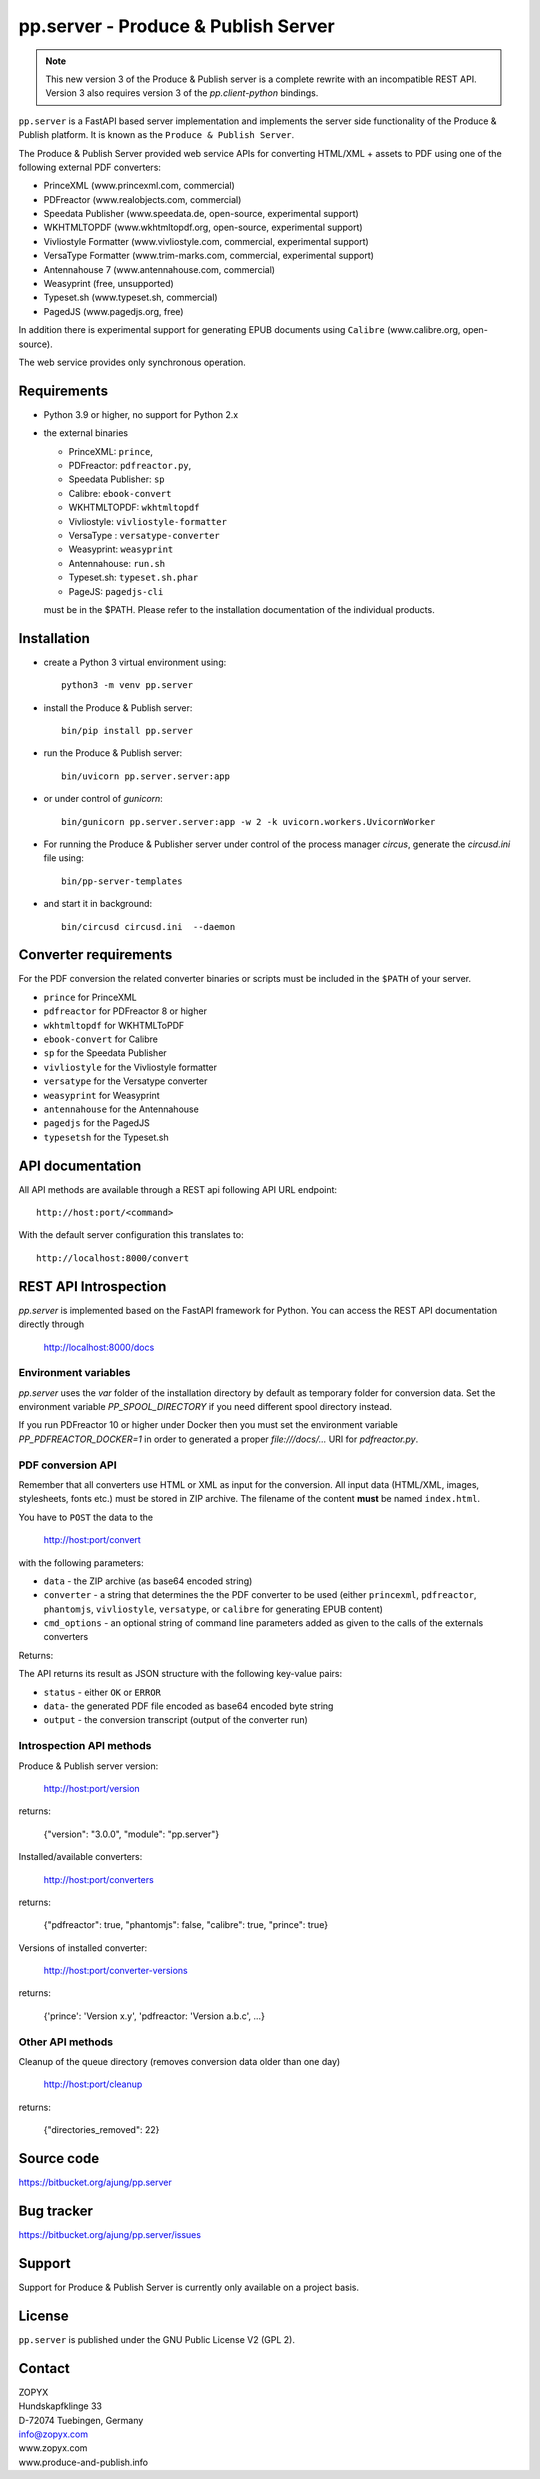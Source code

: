 pp.server - Produce & Publish Server
====================================


.. note:: 

   This new version 3 of the Produce & Publish server is a complete rewrite
   with an incompatible REST API. Version 3 also requires version 3
   of the `pp.client-python` bindings.

``pp.server`` is a FastAPI based server implementation and implements the
server side functionality of the Produce & Publish platform.  It is known as
the ``Produce & Publish Server``.

The Produce & Publish Server provided web service APIs for converting
HTML/XML + assets to PDF using one of the following external PDF converters:

- PrinceXML (www.princexml.com, commercial)
- PDFreactor (www.realobjects.com, commercial)
- Speedata Publisher (www.speedata.de, open-source, experimental support)
- WKHTMLTOPDF (www.wkhtmltopdf.org, open-source, experimental support)
- Vivliostyle Formatter (www.vivliostyle.com, commercial, experimental support)
- VersaType Formatter (www.trim-marks.com, commercial, experimental support)
- Antennahouse 7 (www.antennahouse.com, commercial)
- Weasyprint (free, unsupported)
- Typeset.sh  (www.typeset.sh, commercial)
- PagedJS  (www.pagedjs.org, free)

In addition there is experimental support for generating EPUB documents
using ``Calibre`` (www.calibre.org, open-source).

The web service provides only synchronous operation.

Requirements
------------

- Python 3.9 or higher, no support for Python 2.x

- the external binaries 

  - PrinceXML: ``prince``, 
  - PDFreactor: ``pdfreactor.py``,  
  - Speedata Publisher: ``sp``
  - Calibre: ``ebook-convert``
  - WKHTMLTOPDF: ``wkhtmltopdf``    
  - Vivliostyle: ``vivliostyle-formatter``    
  - VersaType : ``versatype-converter``    
  - Weasyprint: ``weasyprint``    
  - Antennahouse: ``run.sh``    
  - Typeset.sh: ``typeset.sh.phar``    
  - PageJS: ``pagedjs-cli``    

  must be in the $PATH. Please refer to the installation documentation
  of the individual products.

Installation
------------

- create a Python 3  virtual environment using::

    python3 -m venv pp.server

- install the Produce & Publish server::

    bin/pip install pp.server

- run the Produce & Publish server::

    bin/uvicorn pp.server.server:app

- or under control of `gunicorn`::

    bin/gunicorn pp.server.server:app -w 2 -k uvicorn.workers.UvicornWorker


- For running the Produce & Publisher server under control of the process manager
  `circus`, generate the `circusd.ini` file using::

    bin/pp-server-templates

- and start it in background::

    bin/circusd circusd.ini  --daemon

Converter requirements
----------------------

For the PDF conversion the related converter binaries or scripts
must be included in the ``$PATH`` of your server.

- ``prince`` for PrinceXML

- ``pdfreactor`` for PDFreactor 8 or higher

- ``wkhtmltopdf`` for WKHTMLToPDF

- ``ebook-convert`` for Calibre

- ``sp`` for the Speedata Publisher

- ``vivliostyle`` for the Vivliostyle formatter

- ``versatype`` for the Versatype converter

- ``weasyprint`` for Weasyprint

- ``antennahouse`` for the Antennahouse

- ``pagedjs`` for the PagedJS

- ``typesetsh`` for the Typeset.sh



API documentation
-----------------

All API methods are available through a REST api
following API URL endpoint::

    http://host:port/<command>

With the default server configuration this translates to::

    http://localhost:8000/convert

REST API Introspection
----------------------

`pp.server` is implemented based on the FastAPI framework for Python.
You can access the REST API  documentation directly through
    
    http://localhost:8000/docs

Environment variables
+++++++++++++++++++++

`pp.server` uses the `var` folder of the installation directory by default as
temporary folder for conversion data. Set the environment variable `PP_SPOOL_DIRECTORY` 
if you need different spool directory instead. 

If you run PDFreactor 10 or higher under Docker then you must set the environment
variable `PP_PDFREACTOR_DOCKER=1` in order to generated a proper `file:///docs/...`
URI for `pdfreactor.py`.


PDF conversion API
++++++++++++++++++

Remember that all converters use HTML or XML as input for the conversion. All
input data (HTML/XML, images, stylesheets, fonts etc.) must be stored in ZIP
archive. The filename of the content **must** be named ``index.html``.

You have to ``POST`` the data to the 

    http://host:port/convert

with the following parameters:


- ``data`` - the ZIP archive (as base64 encoded string)

- ``converter`` - a string that determines the the PDF
  converter to be used (either ``princexml``, ``pdfreactor``, ``phantomjs``, ``vivliostyle``, ``versatype``, 
  or ``calibre`` for generating EPUB content)

- ``cmd_options`` - an optional string of command line parameters added 
  as given to the calls of the externals converters


Returns:

The API returns its result as JSON structure with the following key-value
pairs:

- ``status`` - either ``OK`` or ``ERROR``

- ``data``- the generated PDF file encoded as base64 encoded byte string

- ``output`` - the conversion transcript (output of the converter run)

  
Introspection API methods
+++++++++++++++++++++++++

Produce & Publish server version:

    http://host:port/version

returns:

    {"version": "3.0.0", "module": "pp.server"}
   
Installed/available converters:

    http://host:port/converters

returns:

    {"pdfreactor": true, "phantomjs": false, "calibre": true, "prince": true}


Versions of installed converter:

    http://host:port/converter-versions

returns:

    {'prince': 'Version x.y', 'pdfreactor: 'Version a.b.c', ...}


Other API methods
+++++++++++++++++

Cleanup of the queue directory (removes conversion data older than one day)

    http://host:port/cleanup

returns:

    {"directories_removed": 22}


Source code
-----------

https://bitbucket.org/ajung/pp.server

Bug tracker
-----------

https://bitbucket.org/ajung/pp.server/issues

Support
-------

Support for Produce & Publish Server is currently only available on a project
basis.

License
-------
``pp.server`` is published under the GNU Public License V2 (GPL 2).

Contact
-------

| ZOPYX 
| Hundskapfklinge 33
| D-72074 Tuebingen, Germany
| info@zopyx.com
| www.zopyx.com
| www.produce-and-publish.info
